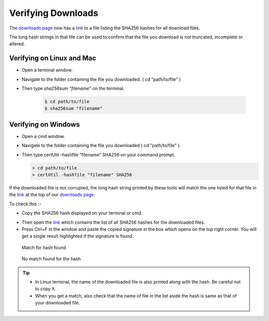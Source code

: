 Verifying Downloads
=====================

The `downloads page <https://opendatakit.org/downloads/>`_ now has a `link <https://opendatakit.org/wp-content/uploads/sha256_signatures.txt>`_ to a file listing the SHA256 hashes for all download files.

The long hash strings in that file can be used to confirm that the file you download is not truncated, incomplete or altered.

.. image:: /img/download-verify/sha256-signatures.png
   :alt: Image showing file which contains SHA256 hashes for all downloads.

Verifying on Linux and Mac
---------------------------

- Open a terminal window.
- Navigate to the folder containing the file you downloaded. ( cd "path/to/file" )
- Then type `sha256sum "filename"` on the terminal.
  
   .. code-block:: console

     $ cd path/to/file
     $ sha256sum "filename"

.. image:: /img/download-verify/terminal-verify.*
   :alt: Image showing process of verifying downloads in Linux.  


Verifying on Windows
---------------------

- Open a cmd window.
- Navigate to the folder containing the file you downloaded ( cd "path/to/file" ). 
- Then type certUtil -hashfile "filename" SHA256 on your command prompt.

  .. code-block:: none

     > cd path/to/file
     > certUtil -hashfile "filename" SHA256

.. image:: /img/download-verify/cmd-verify.*
   :alt: Image showing process of verifying downloads in Windows.

If the downloaded file is not corrupted, the long hash string printed by these tools will match the one listed for that file in the `link <https://opendatakit.org/wp-content/uploads/sha256_signatures.txt>`_ at the top of our `downloads page <https://opendatakit.org/downloads/>`_.

To check this :-

- Copy the SHA256 hash displayed on your terminal or cmd.

.. image:: /img/download-verify/copy-signature.*
   :alt: Image showing copying SHA256 signature.

- Then open the `link <https://opendatakit.org/wp-content/uploads/sha256_signatures.txt>`_ which contains the list of all SHA256 hashes for the downloaded files.

- Press Ctrl+F in the window and paste the copied signature in the box which opens on the top right corner. You will get a single result highlighted if the signature is found.

.. figure:: /img/download-verify/verified.*
   :alt: Image showing single search result found in the file.

   Match for hash found

.. figure:: /img/download-verify/not-verified.* 
   :alt: Image showing no matches found for the hash.

   No match found for the hash

.. tip::

   - In Linux terminal, the name of the downloaded file is also printed along with the hash. Be careful not to copy it.
   - When you get a match, also check that the name of file in the list aside the hash is same as that of your downloaded file.  









